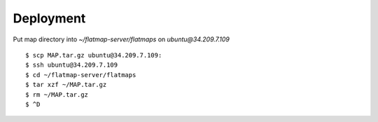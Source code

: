 ==========
Deployment
==========

Put map directory into `~/flatmap-server/flatmaps` on `ubuntu@34.209.7.109`

::

    $ scp MAP.tar.gz ubuntu@34.209.7.109:
    $ ssh ubuntu@34.209.7.109
    $ cd ~/flatmap-server/flatmaps
    $ tar xzf ~/MAP.tar.gz
    $ rm ~/MAP.tar.gz
    $ ^D